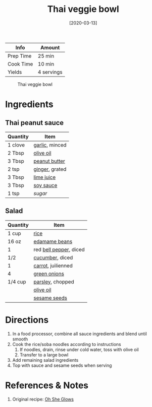 :PROPERTIES:
:ID:       63755b1d-5eba-49ba-9891-71c5c7b52f59
:END:
#+TITLE: Thai veggie bowl
#+DATE: [2020-03-13]
#+LAST_MODIFIED: [2022-08-21 Sun 10:19]
#+FILETAGS: :recipe:vegetarian:vegan:dinner:

| Info      | Amount     |
|-----------+------------|
| Prep Time | 25 min     |
| Cook Time | 10 min     |
| Yields    | 4 servings |

#+CAPTION: Thai veggie bowl
[[../_assets/thai-veggie-bowl.jpg]]

* Ingredients

** Thai peanut sauce

   | Quantity | Item           |
   |----------+----------------|
   | 1 clove  | [[id:f120187f-f080-4f7c-b2cc-72dc56228a07][garlic]], minced |
   | 2 Tbsp   | [[id:a3cbe672-676d-4ce9-b3d5-2ab7cdef6810][olive oil]]      |
   | 3 Tbsp   | [[id:6e61a7f2-b5a0-4740-9cc0-c915469ee602][peanut butter]]  |
   | 2 tsp    | [[id:5650869d-ec01-477c-ba1b-7b2a830a5c9e][ginger]], grated |
   | 3 Tbsp   | [[id:4728f717-972e-46f4-9eb3-d847be411c3a][lime juice]]     |
   | 3 Tbsp   | [[id:72cd69cc-a1da-4d58-93e3-7c654fa6a28f][soy sauce]]      |
   | 1 tsp    | [[9ab2d99f-49fe-49a5-9432-cbc493ac826d][sugar]]          |

** Salad

   | Quantity | Item                   |
   |----------+------------------------|
   | 1 cup    | [[id:9b67d62e-13d2-46e0-9366-196393f90028][rice]]                   |
   | 16 oz    | [[id:426f19a5-a43a-45d4-af0c-7c0537117834][edamame beans]]          |
   | 1        | red [[id:4390c023-512f-49c7-8320-0b6fba85a579][bell pepper]], diced |
   | 1/2      | [[id:91d2bb4a-3cc3-4dfd-8c54-953a701ad3a2][cucumber]], diced        |
   | 1        | [[id:7fc6b423-7144-4755-ab42-4c7886d3069d][carrot]], juilienned     |
   | 4        | [[id:1a3ef043-075e-45ac-af8a-02dfee2bc251][green onions]]           |
   | 1/4 cup  | [[id:229255c9-73ba-48f6-9216-7e4fa5938c06][parsley]], chopped       |
   |          | [[id:a3cbe672-676d-4ce9-b3d5-2ab7cdef6810][olive oil]]              |
   |          | [[id:64a79bd5-0a6a-4dab-9747-32cf2a07fb93][sesame seeds]]           |

* Directions

  1. In a food processor, combine all sauce ingredients and blend until smooth
  2. Cook the rice/soba noodles according to instructions
     1. If noodles, drain, rinse under cold water, toss with olive oil
     2. Transfer to a large bowl
  3. Add remaining salad ingredients
  4. Top with sauce and sesame seeds when serving

* References & Notes

1. Original recipe: [[https://ohsheglows.com/book/][Oh She Glows]]

